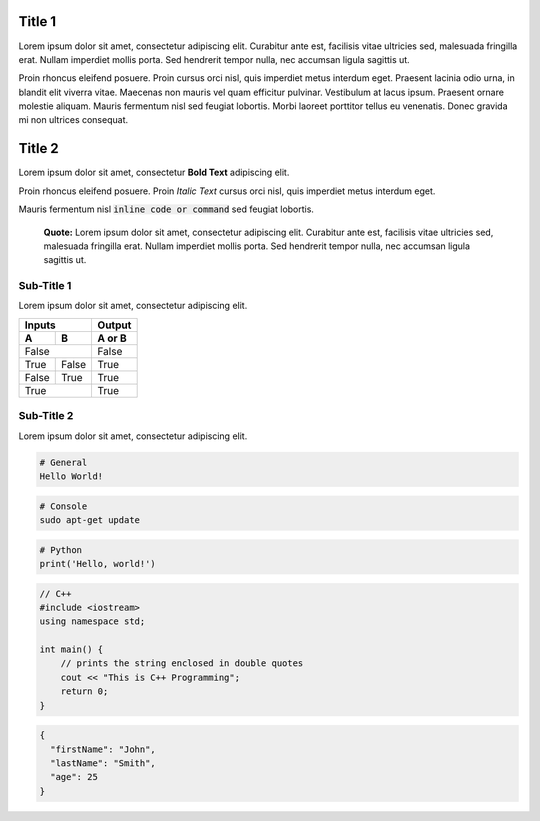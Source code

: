 Title 1
==========

Lorem ipsum dolor sit amet, consectetur adipiscing elit. Curabitur ante est,
facilisis vitae ultricies sed, malesuada fringilla erat. Nullam imperdiet
mollis porta. Sed hendrerit tempor nulla, nec accumsan ligula sagittis ut.

Proin rhoncus eleifend posuere. Proin cursus orci nisl, quis imperdiet metus
interdum eget. Praesent lacinia odio urna, in blandit elit viverra vitae.
Maecenas non mauris vel quam efficitur pulvinar. Vestibulum at lacus ipsum.
Praesent ornare molestie aliquam. Mauris fermentum nisl sed feugiat lobortis.
Morbi laoreet porttitor tellus eu venenatis. Donec gravida mi non ultrices
consequat.

Title 2
==========

Lorem ipsum dolor sit amet, consectetur **Bold Text** adipiscing elit.

Proin rhoncus eleifend posuere. Proin *Italic Text* cursus orci nisl, quis imperdiet metus
interdum eget.

Mauris fermentum nisl :code:`inline code or command` sed feugiat lobortis.

  **Quote:** Lorem ipsum dolor sit amet, consectetur adipiscing elit. Curabitur ante est,
  facilisis vitae ultricies sed, malesuada fringilla erat. Nullam imperdiet
  mollis porta. Sed hendrerit tempor nulla, nec accumsan ligula sagittis ut.
  

Sub-Title 1
-------------

Lorem ipsum dolor sit amet, consectetur adipiscing elit. 

=====  =====  ======
Inputs        Output
------------  ------
  A      B    A or B
=====  =====  ======
False         False
------------  ------
True   False  True
False  True   True
True          True
============  ======


Sub-Title 2
-------------

Lorem ipsum dolor sit amet, consectetur adipiscing elit. 

.. code-block::

  # General
  Hello World!


.. code-block:: console

  # Console
  sudo apt-get update
  
  
.. code-block:: python

  # Python
  print('Hello, world!')


.. code-block:: cpp
  
  // C++
  #include <iostream>
  using namespace std;
  
  int main() {
      // prints the string enclosed in double quotes
      cout << "This is C++ Programming";
      return 0;
  }


.. code-block:: json

  {
    "firstName": "John",
    "lastName": "Smith",
    "age": 25
  }
